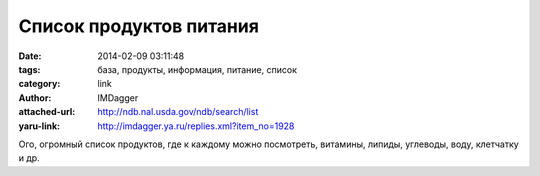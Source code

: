 Список продуктов питания
========================
:date: 2014-02-09 03:11:48
:tags: база, продукты, информация, питание, список
:category: link
:author: IMDagger
:attached-url: http://ndb.nal.usda.gov/ndb/search/list
:yaru-link: http://imdagger.ya.ru/replies.xml?item_no=1928

Ого, огромный список продуктов, где к каждому можно посмотреть,
витамины, липиды, углеводы, воду, клетчатку и др.

